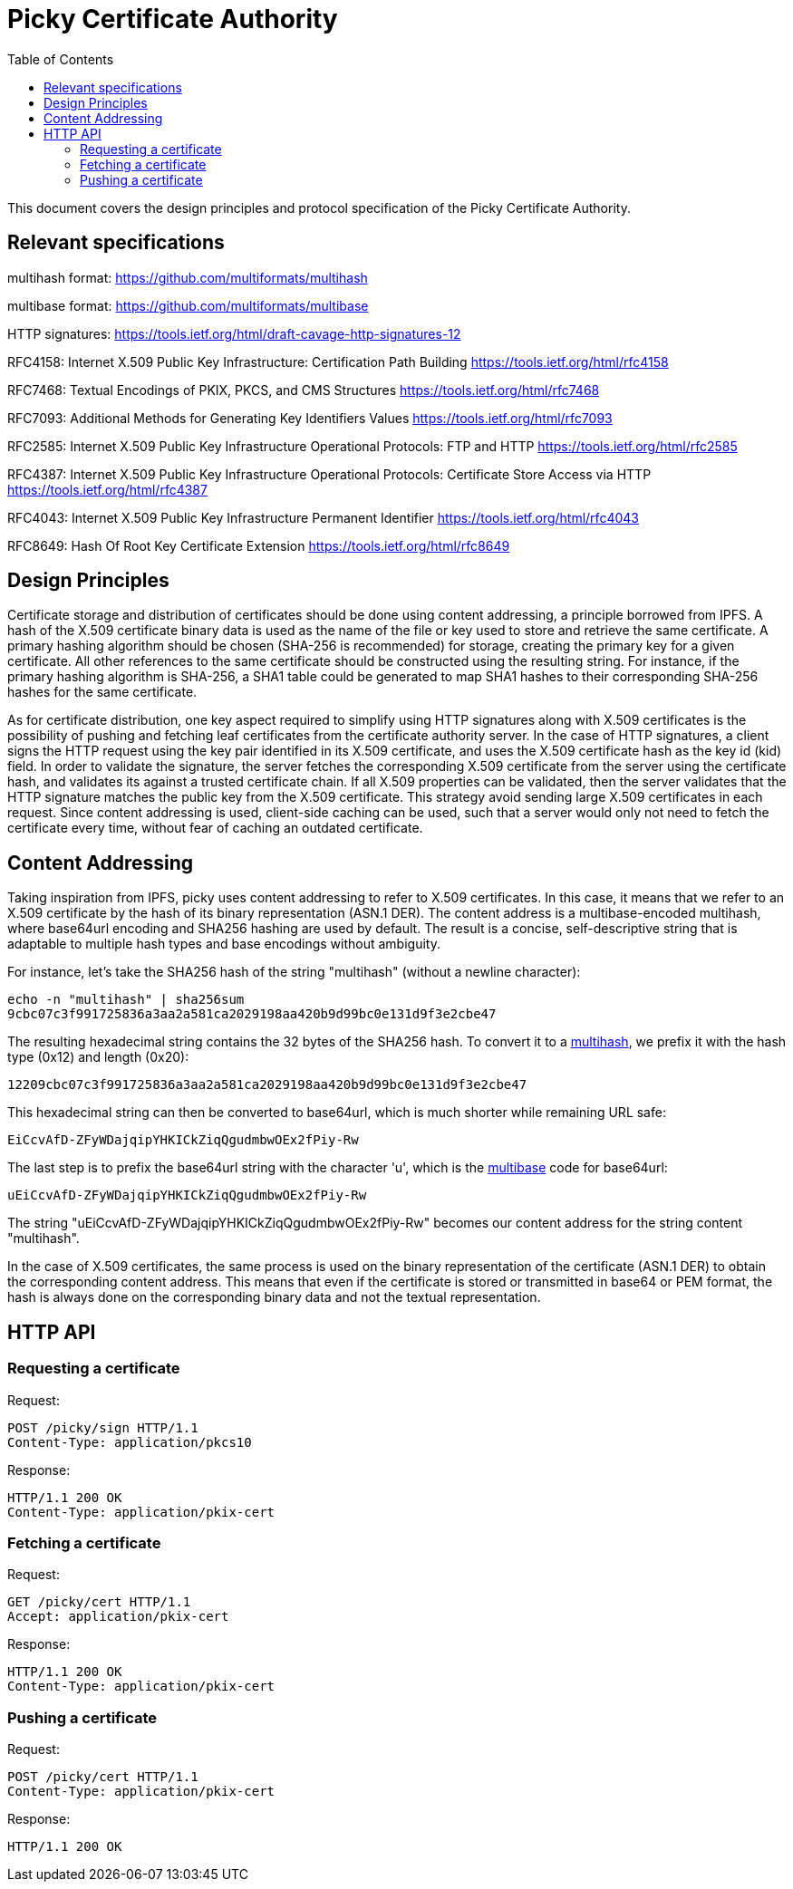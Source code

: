 
:toc:
:toclevels: 4

= Picky Certificate Authority

This document covers the design principles and protocol specification of the Picky Certificate Authority.

== Relevant specifications

multihash format: https://github.com/multiformats/multihash

multibase format: https://github.com/multiformats/multibase

HTTP signatures: https://tools.ietf.org/html/draft-cavage-http-signatures-12

RFC4158: Internet X.509 Public Key Infrastructure: Certification Path Building
https://tools.ietf.org/html/rfc4158

RFC7468: Textual Encodings of PKIX, PKCS, and CMS Structures
https://tools.ietf.org/html/rfc7468

RFC7093: Additional Methods for Generating Key Identifiers Values
https://tools.ietf.org/html/rfc7093

RFC2585: Internet X.509 Public Key Infrastructure Operational Protocols: FTP and HTTP
https://tools.ietf.org/html/rfc2585

RFC4387: Internet X.509 Public Key Infrastructure Operational Protocols: Certificate Store Access via HTTP
https://tools.ietf.org/html/rfc4387

RFC4043: Internet X.509 Public Key Infrastructure Permanent Identifier
https://tools.ietf.org/html/rfc4043

RFC8649: Hash Of Root Key Certificate Extension
https://tools.ietf.org/html/rfc8649

== Design Principles

Certificate storage and distribution of certificates should be done using content addressing, a principle borrowed from IPFS. A hash of the X.509 certificate binary data is used as the name of the file or key used to store and retrieve the same certificate. A primary hashing algorithm should be chosen (SHA-256 is recommended) for storage, creating the primary key for a given certificate. All other references to the same certificate should be constructed using the resulting string. For instance, if the primary hashing algorithm is SHA-256, a SHA1 table could be generated to map SHA1 hashes to their corresponding SHA-256 hashes for the same certificate.

As for certificate distribution, one key aspect required to simplify using HTTP signatures along with X.509 certificates is the possibility of pushing and fetching leaf certificates from the certificate authority server. In the case of HTTP signatures, a client signs the HTTP request using the key pair identified in its X.509 certificate, and uses the X.509 certificate hash as the key id (kid) field. In order to validate the signature, the server fetches the corresponding X.509 certificate from the server using the certificate hash, and validates its against a trusted certificate chain. If all X.509 properties can be validated, then the server validates that the HTTP signature matches the public key from the X.509 certificate. This strategy avoid sending large X.509 certificates in each request. Since content addressing is used, client-side caching can be used, such that a server would only not need to fetch the certificate every time, without fear of caching an outdated certificate.

== Content Addressing

Taking inspiration from IPFS, picky uses content addressing to refer to X.509 certificates. In this case, it means that we refer to an X.509 certificate by the hash of its binary representation (ASN.1 DER). The content address is a multibase-encoded multihash, where base64url encoding and SHA256 hashing are used by default. The result is a concise, self-descriptive string that is adaptable to multiple hash types and base encodings without ambiguity.

For instance, let's take the SHA256 hash of the string "multihash" (without a newline character):

----
echo -n "multihash" | sha256sum
9cbc07c3f991725836a3aa2a581ca2029198aa420b9d99bc0e131d9f3e2cbe47
----

The resulting hexadecimal string contains the 32 bytes of the SHA256 hash. To convert it to a https://github.com/multiformats/multihash[multihash], we prefix it with the hash type (0x12) and length (0x20):

----
12209cbc07c3f991725836a3aa2a581ca2029198aa420b9d99bc0e131d9f3e2cbe47
----

This hexadecimal string can then be converted to base64url, which is much shorter while remaining URL safe:

----
EiCcvAfD-ZFyWDajqipYHKICkZiqQgudmbwOEx2fPiy-Rw
----

The last step is to prefix the base64url string with the character 'u', which is the https://github.com/multiformats/multibase[multibase] code for base64url:

----
uEiCcvAfD-ZFyWDajqipYHKICkZiqQgudmbwOEx2fPiy-Rw
----

The string "uEiCcvAfD-ZFyWDajqipYHKICkZiqQgudmbwOEx2fPiy-Rw" becomes our content address for the string content "multihash".

In the case of X.509 certificates, the same process is used on the binary representation of the certificate (ASN.1 DER) to obtain the corresponding content address. This means that even if the certificate is stored or transmitted in base64 or PEM format, the hash is always done on the corresponding binary data and not the textual representation.

== HTTP API

=== Requesting a certificate

Request:
----
POST /picky/sign HTTP/1.1
Content-Type: application/pkcs10
----

Response:
----
HTTP/1.1 200 OK
Content-Type: application/pkix-cert
----

=== Fetching a certificate

Request:
----
GET /picky/cert HTTP/1.1
Accept: application/pkix-cert
----

Response:
----
HTTP/1.1 200 OK
Content-Type: application/pkix-cert
----

=== Pushing a certificate

Request:
----
POST /picky/cert HTTP/1.1
Content-Type: application/pkix-cert
----

Response:
----
HTTP/1.1 200 OK
----
